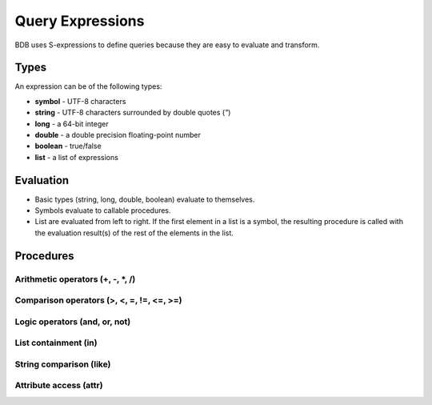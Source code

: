 Query Expressions
=================

BDB uses S-expressions to define queries because they are easy to evaluate
and transform.

Types
-----

An expression can be of the following types:

* **symbol** - UTF-8 characters
* **string** - UTF-8 characters surrounded by double quotes (*"*)
* **long** - a 64-bit integer
* **double** - a double precision floating-point number
* **boolean** - true/false
* **list** - a list of expressions

.. _doc-expr-eval:

Evaluation
----------

* Basic types (string, long, double, boolean) evaluate to themselves.
* Symbols evaluate to callable procedures.
* List are evaluated from left to right. If the first element in a list
  is a symbol, the resulting procedure is called with the evaluation
  result(s) of the rest of the elements in the list.

Procedures
----------

Arithmetic operators (+, -, \*, /)
''''''''''''''''''''''''''''''''''

Comparison operators (>, <, =, !=, <=, >=)
''''''''''''''''''''''''''''''''''''''''''

Logic operators (and, or, not)
''''''''''''''''''''''''''''''

List containment (in)
'''''''''''''''''''''

String comparison (like)
''''''''''''''''''''''''

Attribute access (attr)
'''''''''''''''''''''''


